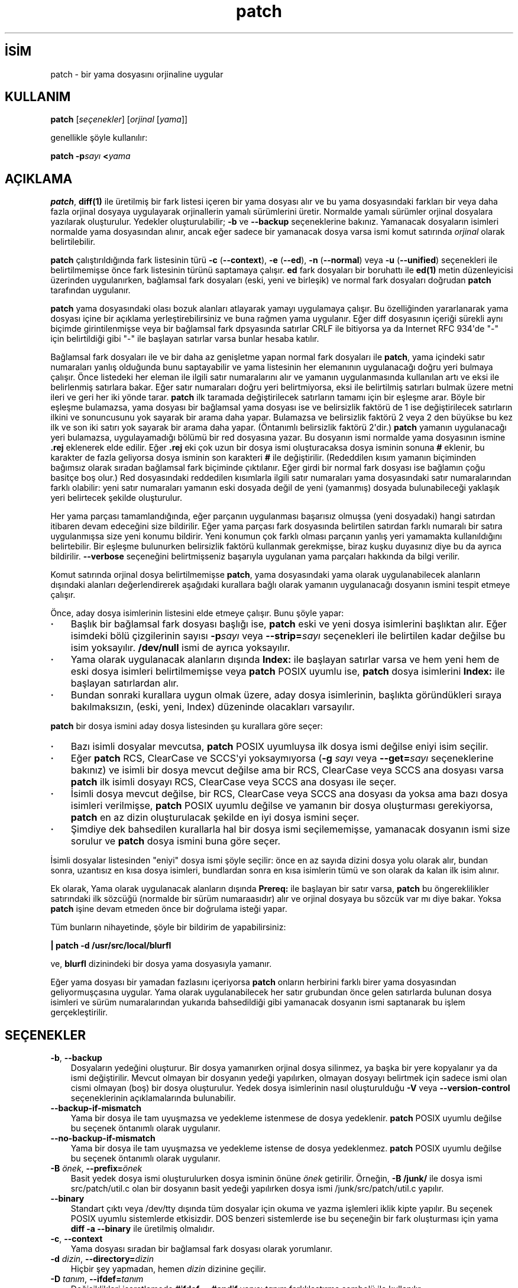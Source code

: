 .\" http://belgeler.org \N'45' 2006\N'45'11\N'45'26T10:18:28+02:00   
.TH "patch" 1 "21 Mart 1998" "GNU" ""
.nh    
.SH İSİM
patch \N'45' bir yama dosyasını orjinaline uygular   
.SH KULLANIM 
.nf
\fBpatch\fR [\fIseçenekler\fR] [\fIorjinal\fR [\fIyama\fR]]
.fi

genellikle şöyle kullanılır:


.nf
\fBpatch \N'45'p\fR\fIsayı \fR\fB<\fR\fIyama\fR
.fi

      
.SH AÇIKLAMA
\fBpatch\fR,  \fBdiff(1)\fR ile üretilmiş bir fark listesi içeren bir yama dosyası alır ve bu yama dosyasındaki farkları bir veya daha fazla orjinal dosyaya uygulayarak orjinallerin yamalı sürümlerini üretir. Normalde yamalı sürümler orjinal dosyalara yazılarak oluşturulur. Yedekler oluşturulabilir; \fB\N'45'b\fR ve \fB\N'45'\N'45'backup\fR seçeneklerine bakınız. Yamanacak dosyaların isimleri normalde yama dosyasından alınır, ancak eğer sadece bir yamanacak dosya varsa ismi komut satırında \fIorjinal\fR olarak belirtilebilir.     

\fBpatch\fR çalıştırıldığında fark listesinin türü \fB\N'45'c\fR (\fB\N'45'\N'45'context\fR), \fB\N'45'e\fR (\fB\N'45'\N'45'ed\fR), \fB\N'45'n\fR (\fB\N'45'\N'45'normal\fR) veya \fB\N'45'u\fR (\fB\N'45'\N'45'unified\fR) seçenekleri ile belirtilmemişse önce fark listesinin türünü saptamaya çalışır. \fBed\fR fark dosyaları bir boruhattı ile \fBed(1)\fR metin düzenleyicisi üzerinden uygulanırken, bağlamsal fark dosyaları (eski, yeni ve birleşik) ve normal fark dosyaları doğrudan \fBpatch\fR tarafından uygulanır.     

\fBpatch\fR yama dosyasındaki olası bozuk alanları atlayarak yamayı uygulamaya çalışır. Bu özelliğinden yararlanarak yama dosyası içine bir açıklama yerleştirebilirsiniz ve buna rağmen yama uygulanır. Eğer diff dosyasının içeriği sürekli aynı biçimde girintilenmişse veya bir bağlamsal fark dpsyasında satırlar CRLF ile bitiyorsa ya da Internet RFC 934\N'39'de "\N'45'" için belirtildiği gibi "\N'45'" ile başlayan satırlar varsa bunlar hesaba katılır.     

Bağlamsal fark dosyaları ile ve bir daha az genişletme yapan normal fark dosyaları ile \fBpatch\fR, yama içindeki satır numaraları yanlış olduğunda bunu saptayabilir ve yama listesinin her elemanının uygulanacağı doğru yeri bulmaya çalışır. Önce listedeki her eleman ile ilgili satır numaralarını alır ve yamanın uygulanmasında kullanılan artı ve eksi ile belirlenmiş satırlara bakar. Eğer satır numaraları doğru yeri belirtmiyorsa, eksi ile belirtilmiş satırları bulmak üzere metni ileri ve geri her iki yönde tarar. \fBpatch\fR ilk taramada değiştirilecek satırların tamamı için bir eşleşme arar. Böyle bir eşleşme bulamazsa, yama dosyası bir bağlamsal yama dosyası ise ve belirsizlik faktörü de 1 ise değiştirilecek satırların ilkini ve sonuncusunu yok sayarak bir arama daha yapar. Bulamazsa ve belirsizlik faktörü 2 veya 2 den büyükse bu kez ilk ve son iki satırı yok sayarak bir arama daha yapar. (Öntanımlı belirsizlik faktörü 2\N'39'dir.) \fBpatch\fR yamanın uygulanacağı yeri bulamazsa, uygulayamadığı bölümü bir red dosyasına yazar. Bu dosyanın ismi normalde yama dosyasının ismine \fB.rej\fR  eklenerek elde edilir. Eğer \fB.rej\fR eki çok uzun bir dosya ismi oluşturacaksa dosya isminin sonuna \fB#\fR eklenir, bu karakter de fazla geliyorsa dosya isminin son karakteri \fB#\fR ile değiştirilir. (Rededdilen kısım yamanın biçiminden bağımsız olarak sıradan bağlamsal fark biçiminde çıktılanır. Eğer girdi bir normal fark dosyası ise bağlamın çoğu basitçe boş olur.) Red dosyasındaki reddedilen kısımlarla ilgili satır numaraları yama dosyasındaki satır numaralarından farklı olabilir: yeni satır numaraları yamanın eski dosyada değil de yeni (yamanmış) dosyada bulunabileceği yaklaşık yeri belirtecek şekilde oluşturulur.     

Her yama parçası tamamlandığında, eğer parçanın uygulanması başarısız olmuşsa   (yeni dosyadaki) hangi satırdan itibaren devam edeceğini size bildirilir. Eğer yama parçası fark dosyasında belirtilen satırdan farklı numaralı bir satıra uygulanmışsa size yeni konumu bildirir. Yeni konumun çok farklı olması parçanın yanlış yeri yamamakta kullanıldığını belirtebilir. Bir eşleşme bulunurken belirsizlik faktörü kullanmak gerekmişse, biraz kuşku duyasınız diye bu da ayrıca bildirilir. \fB\N'45'\N'45'verbose\fR seçeneğini belirtmişseniz başarıyla uygulanan yama parçaları hakkında da bilgi verilir.     

Komut satırında orjinal dosya belirtilmemişse \fBpatch\fR, yama dosyasındaki yama olarak uygulanabilecek alanların dışındaki alanları değerlendirerek aşağıdaki kurallara bağlı olarak yamanın uygulanacağı dosyanın ismini tespit etmeye çalışır.     

Önce, aday dosya isimlerinin listesini elde etmeye çalışır. Bunu şöyle yapar:     


.IP \fB·\fR 3
Başlık bir bağlamsal fark dosyası başlığı ise, \fBpatch\fR eski ve yeni dosya isimlerini başlıktan alır. Eğer isimdeki bölü çizgilerinin sayısı \fB\N'45'p\fR\fIsayı\fR veya \fB\N'45'\N'45'strip=\fR\fIsayı\fR seçenekleri ile belirtilen kadar değilse bu isim yoksayılır. \fB/dev/null\fR ismi de ayrıca yoksayılır. 

.IP \fB·\fR 3
Yama olarak uygulanacak alanların dışında \fBIndex:\fR ile başlayan satırlar varsa ve hem yeni hem de eski dosya isimleri belirtilmemişse veya  \fBpatch\fR POSIX uyumlu ise, \fBpatch\fR dosya isimlerini \fBIndex:\fR ile başlayan satırlardan alır. 

.IP \fB·\fR 3
Bundan sonraki kurallara uygun olmak üzere, aday dosya isimlerinin, başlıkta göründükleri sıraya bakılmaksızın, (eski, yeni, Index) düzeninde olacakları varsayılır. 

.PP     

\fBpatch\fR bir dosya ismini aday dosya listesinden şu kurallara göre seçer:     


.IP \fB·\fR 3
Bazı isimli dosyalar mevcutsa, \fBpatch\fR POSIX uyumluysa ilk dosya ismi değilse eniyi isim seçilir. 

.IP \fB·\fR 3
Eğer \fBpatch\fR RCS, ClearCase ve SCCS\N'39'yi yoksaymıyorsa (\fB\N'45'g \fR\fIsayı\fR veya \fB\N'45'\N'45'get=\fR\fIsayı\fR seçeneklerine bakınız) ve isimli bir dosya mevcut değilse ama bir RCS,  ClearCase veya SCCS ana dosyası varsa \fBpatch\fR ilk isimli dosyayı RCS,  ClearCase veya SCCS ana dosyası ile seçer. 

.IP \fB·\fR 3
İsimli dosya mevcut değilse, bir RCS, ClearCase veya SCCS ana dosyası da yoksa ama bazı dosya isimleri verilmişse, \fBpatch\fR POSIX uyumlu değilse ve yamanın bir dosya oluşturması gerekiyorsa, \fBpatch\fR en az dizin oluşturulacak şekilde en iyi dosya ismini seçer. 

.IP \fB·\fR 3
Şimdiye dek bahsedilen kurallarla hal bir dosya ismi seçilememişse, yamanacak dosyanın ismi size sorulur ve \fBpatch\fR dosya ismini buna göre seçer. 

.PP     

İsimli dosyalar listesinden "eniyi" dosya ismi şöyle seçilir: önce en az sayıda dizini dosya yolu olarak alır, bundan sonra, uzantısız en kısa dosya isimleri, bundlardan sonra en kısa isimlerin tümü ve son olarak da kalan ilk isim alınır.     

Ek olarak, Yama olarak uygulanacak alanların dışında \fBPrereq:\fR ile başlayan bir satır varsa, \fBpatch\fR bu öngereklilikler satırındaki ilk sözcüğü (normalde bir sürüm numaraasıdır) alır ve orjinal dosyaya bu sözcük var mı diye bakar. Yoksa \fBpatch\fR işine devam etmeden önce bir doğrulama isteği yapar.     

Tüm bunların nihayetinde, şöyle bir bildirim de yapabilirsiniz: 


.nf
\fB| patch \N'45'd /usr/src/local/blurfl\fR
.fi 

ve, \fBblurfl\fR dizinindeki bir dosya yama dosyasıyla yamanır.     

Eğer yama dosyası bir yamadan fazlasını içeriyorsa \fBpatch\fR onların herbirini farklı birer yama dosyasından geliyormuşçasına uygular. Yama olarak uygulanabilecek her satır grubundan önce gelen satırlarda bulunan dosya isimleri ve sürüm numaralarından yukarıda bahsedildiği gibi yamanacak dosyanın ismi saptanarak bu işlem gerçekleştirilir.     
   
.SH SEÇENEKLER

.br
.ns
.TP 3
\fB\N'45'b\fR, \fB\N'45'\N'45'backup\fR
Dosyaların yedeğini oluşturur. Bir dosya yamanırken orjinal dosya silinmez, ya başka bir yere kopyalanır ya da ismi değiştirilir. Mevcut olmayan bir dosyanın yedeği yapılırken, olmayan dosyayı belirtmek için sadece ismi olan cismi olmayan (boş) bir dosya oluşturulur. Yedek dosya isimlerinin nasıl oluşturulduğu \fB\N'45'V\fR veya \fB\N'45'\N'45'version\N'45'control\fR seçeneklerinin açıklamalarında bulunabilir.         

.TP 3
\fB\N'45'\N'45'backup\N'45'if\N'45'mismatch\fR
Yama bir dosya ile tam uyuşmazsa ve yedekleme istenmese de dosya yedeklenir. \fBpatch\fR POSIX uyumlu değilse bu seçenek öntanımlı olarak uygulanır.         

.TP 3
\fB\N'45'\N'45'no\N'45'backup\N'45'if\N'45'mismatch\fR
Yama bir dosya ile tam uyuşmazsa ve yedekleme istense de dosya yedeklenmez. \fBpatch\fR POSIX uyumlu değilse bu seçenek öntanımlı olarak uygulanır.         

.TP 3
\fB\N'45'B \fR\fIönek\fR, \fB\N'45'\N'45'prefix=\fR\fIönek\fR
Basit yedek dosya ismi oluşturulurken dosya isminin önüne \fIönek\fR getirilir. Örneğin, \fB\N'45'B /junk/\fR ile dosya ismi src/patch/util.c olan bir dosyanın basit yedeği yapılırken dosya ismi /junk/src/patch/util.c yapılır.         

.TP 3
\fB\N'45'\N'45'binary\fR
Standart çıktı veya /dev/tty dışında tüm dosyalar için okuma ve yazma işlemleri iklik kipte yapılır. Bu seçenek POSIX uyumlu sistemlerde etkisizdir. DOS benzeri sistemlerde ise bu seçeneğin bir fark oluşturması için yama \fBdiff \N'45'a \N'45'\N'45'binary\fR ile üretilmiş olmalıdır.         

.TP 3
\fB\N'45'c\fR, \fB\N'45'\N'45'context\fR
Yama dosyası sıradan bir bağlamsal fark dosyası olarak yorumlanır.         

.TP 3
\fB\N'45'd \fR\fIdizin\fR, \fB\N'45'\N'45'directory=\fR\fIdizin\fR
Hiçbir şey yapmadan, hemen \fIdizin\fR dizinine geçilir.         

.TP 3
\fB\N'45'D \fR\fItanım\fR, \fB\N'45'\N'45'ifdef=\fR\fItanım\fR
Değişiklikleri işaretlemede \fB#ifdef ... #endif\fR yapısı \fItanım\fR farklılaştırma sembolü ile kullanılır.         

.TP 3
\fB\N'45'\N'45'dry\N'45'run\fR
Hiçbir dosyada değişiklik yapmaksızın uygulanan yamaların sonuçları basılır.         

.TP 3
\fB\N'45'e\fR, \fB\N'45'\N'45'ed\fR
Yama dosyası bir \fBed\fR betiği olarak yorumlanır.         

.TP 3
\fB\N'45'E\fR, \fB\N'45'\N'45'remove\N'45'empty\N'45'files\fR
Yama uygulandıktan sonra boşalan dosyalar silinir. Aslında, bu seçenek gereksizdir, çünkü \fBpatch\fR yamadıktan sonra dosyanın varolup olmayacağını saptamak için başlıktaki tarih damgasını inceler. Buna rağmen, girdi bir bağlamsal fark dosyası değilse ya da \fBpatch\fR POSIX uyumlu ise, \fBpatch\fR bu seçenek verilmedikçe yamandıktan sonra boşalan dosyaları silmez. \fBpatch\fR böyle bir dosyayı sildikten sonra boşalmışsa dosyanın bulunduğu dizini de silmeye çalışır.         

.TP 3
\fB\N'45'f\fR, \fB\N'45'\N'45'force\fR
Kullanıcının ne yaptığını tam olarak bildiği varsayılır ve kullanıcıya herhangi bir soru yöneltilmez. Hangi dosyaların yamanacağını belirtmeyen başlıklar içeren yamalar atlanır; \fBPrereq:\fR ile başlayan satırlarda yanlış sürüm bilgisi olsa bile dosya yamanır; eski ve yeni dosyaların yer değiştirilmesi gerekse bile yamaların bu işlem yapılmadan uygulanacağı varsayılır. Bu seçenek açıklamaları engellemez, bunun için \fB\N'45's\fR seçeneğine bakınız.         

.TP 3
\fB\N'45'F \fR\fIsayı\fR, \fB\N'45'\N'45'fuzz=\fR\fIsayı\fR
En büyük belirsizlik faktörünü belirtmekte kullanılır. Bu seçenek sadece bağlamsal fark dosyalarına uygulanır ve \fBpatch\fR yamanacak yeri bulurken yama olarak kullanılacak satırların baştan ve sondan bu kadarını yoksayar. Çok büyük belirsizlik faktörlerinin yamanın başarısızlığını arttıracağını unutmayın. Öntanımlı belirsizlik faktörü 2\N'39'dir ve bağlamsal fark dosyalarında bağlamsal satır sayısından daha yüksek bir değer (genelde 3\N'39'tür) atanmamalıdır.         

.TP 3
\fB\N'45'g \fR\fIsayı\fR, \fB\N'45'\N'45'get=\fR\fIsayı\fR
Bir dosya RCS veya SCCS denetimindeyken, böyle bir dosya yoksa veya salt\N'45'okunursa ya da öntanımlı sürümüyle eşleşiyorsa; veya ClearCase denetimindeyken, böyle bir dosya yoksa, bu seçenek, \fBpatch\fR\N'39'in eylemlerini denetlemekte kullanılır. \fIsayı\fR pozitifse, \fBpatch\fR dosyayı sürüm denetim sisteminden alır; sıfırsa, RCS, SCCS veya ClearCase yoksayılır ve dosya alınmaz; negatifse dosyanın alınıp alınmayacağı kullanıcıya sorulur. Bu seçeneğin öntanımlı değeri eğer atanmışsa, PATCH_GET ortam değişkeninden alınır; atanmamışsa ve \fBpatch\fR POSIX uyumluysa öntanımlı değer sıfır, aksi takdirde negatiftir.         

.TP 3
\fB\N'45'\N'45'help\fR
Seçeneklerin bir özetini basar ve çıkar.         

.TP 3
\fB\N'45'i \fR\fIyamadosyası\fR, \fB\N'45'\N'45'input=\fR\fIyamadosyası\fR
Yama \fIyamadosyası\fR dosyasından okunur. \fIyamadosyası\fR olarak \N'45' verilmişse öntanımlı olarak standart girdi okunur.         

.TP 3
\fB\N'45'l\fR, \fB\N'45'\N'45'ignore\N'45'whitespace\fR
Yamanacak dosyaların içindeki sekmeler ve boşluklar için yama içindeki boşluklarla birebir eşleşme aranmaz, ancak herhangi bir uzunlukta boşluğun her iki dosyada da karşılıklı varlığı şarttır, satır sonlarındaki boşluklar eşleşme açısından yoksayılır. Normal karakterler tam olarak eşleştirilir. Bağlamsal her satır yamanacak dosyadaki satırlarla daima eşleştirilir.         

.TP 3
\fB\N'45'n\fR, \fB\N'45'\N'45'normal\fR
Yama dosyası normal bir yama dosyası olarak yorumlanır.         

.TP 3
\fB\N'45'N\fR, \fB\N'45'\N'45'forward\fR
Eski ve yeni dosyaların yer değiştirileceği görünen veya zaten uygulanmış yamalar yoksayılır. \fB\N'45'R\fR seçeneğine de bakınız.         

.TP 3
\fB\N'45'o \fR\fIçıktıdosyası\fR, \fB\N'45'\N'45'output=\fR\fIçıktıdosyası\fR
Dosyaların yerinde yamanması yerine çıktı, \fIçıktıdosyası\fR dosyasına gönderilir.         

.TP 3
\fB\N'45'p \fR\fIsayı\fR, \fB\N'45'\N'45'strip=\fR\fIsayı\fR
Yama dosyasında bulunan her dosya isminin başından \fIsayı\fR ile belirtilen sayıda bölü çizgisi içeren dizge yoksayılır. Birden fazla yanyana bölü çizgisi varsa bunlar tek bir bölü çizgisi sayılır. Yama dosyasının yamanacak dosyalardan farklı bir dizinde tutulması durumunda yamanacak dosyaların nasıl bulunacağını belirtmek amacıyla kullanılır. Örneğin, yama dosyasında yamanacak dosya isminin şöyle verildiğini varsayalım:         

.IP
.RS
.nf
\fB/u/howard/src/blurfl/blurfl.c\fR
.fi
.RE
.IP


Seçenek \fB\N'45'p0\fR olarak verilirse bu dizge olduğu gibi ele alınır, \fB\N'45'p1\fR verilirse,         

.IP
.RS
.nf
\fBu/howard/src/blurfl/blurfl.c\fR
.fi
.RE
.IP


baştaki bölü çizgisi atılır, \fB\N'45'p4\fR verilirse,         

.IP
.RS
.nf
\fBblurfl/blurfl.c\fR
.fi
.RE
.IP


olur. \fB\N'45'p\fR hiç belirtilmezse sonuç \fBblurfl.c\fR olacaktır. Bu durumda dosya yamanın bulunduğu dizinde aranacağından dosya daha farklı bir yerdeyse bu da \fB\N'45'd\fR seçeneği ile belirtilebilir.         

.TP 3
\fB\N'45'\N'45'posix\fR
POSIX standardına kesinlikle uyulur:         

.RS 3

.IP \fB·\fR 3
Fark dosyası başlıklarından dosya isimleri öğrenilirken, listedeki (eski, yeni, birleşik) ilk mevcut dosya alınır. 

.IP \fB·\fR 3
Yamandıktan sonra boşalan dosyalar silinmez. 

.IP \fB·\fR 3
RCS, ClearCase veya SCCS\N'39'deki dosyalar için alınacak mı diye sormaz. 

.IP \fB·\fR 3
Komut satırında seçeneklerin dosyalardan önce verilmesi gerekir. 

.IP \fB·\fR 3
Eşleşmeyen dosyaların yedeklemesi yapılmaz. 

.PP         
.RE
.IP


.TP 3
\fB\N'45'\N'45'quoting\N'45'style=\fR\fIsözcük\fR
Çıktılanan isimler sarmalanırken \fIsözcük\fR ile belirtilen tarz kullanılır. \fIsözcük\fR şunlardan biri olabilir:         

.RS 3

.br
.ns
.TP 
\fBliteral\fR
İsimler olduğu gibi çıktılanır.           

.TP 
\fBshell\fR
İsimler kabuk metakarakterleri içeriyorsa kabuk için sarmalanır yoksa anlamı belirsiz çıktılama yapılır.           

.TP 
\fBshell\N'45'always\fR
Normalde sarmalanmaları gerekmese bile isimler daima kabuk için sarmalanır.           

.TP 
\fBc\fR
İsimler C dilinde dizgelere uygulandığı gibi sarmalanır.           

.TP 
\fBescape\fR
İsimler çevreleyen çifttırnakların ihmal edilmesi dışında \fBc\fR tarzındaki gibi sarmalanır.           

.PP
.RE
.IP


.IP 
\fB\N'45'\N'45'quoting\N'45'style\fR seçeneği için öntanımlı değeri  \fBQUOTING_STYLE\fR ortam değişkeninde belirtebilirsiniz. Bu ortam değikeni atanmamışsa öntanımlı değer \fBshell\fR\N'39'dir.         

.TP 3
\fB\N'45'r \fR\fIreddosyası\fR, \fB\N'45'\N'45'reject\N'45'file=\fR\fIreddosyası\fR
Bu yamanın eski ve yeni dosyalar yer değiştirilerek uygulanacağı varsayılır. Yama olarak kullanılacak her bölümdeki eski ve yeni satırlar yer değiştirilerek uygulanmaya çalışılır. Yer değiştirildiğinde anlamsız olan kısımlar reddedilir. \fB\N'45'R\fR seçeneği \fBed\fR fark betikleri ile çalışmaz, çünkü yer değiştirme işlemini gerçekleştirmek için çok az bilgi içerirler.         

Yama içindeki kısımlardan ilkinin uygulanması başarısız olursa, \fBpatch\fR bu kısmın eski ve yeni satırlarını yer değiştirerek böyle uygulanabiliyor mu diye bakar. Böyle uygulanabiliyorsa kullanıcıya \fB\N'45'R\fR seçeneğinin uygulanmasını isteyip istemediğini sorar. Uygulanamıyorsa, \fBpatch\fR normal olarak uygulamaya devam eder. (Bilgi: Eğer yama bir normal yama ise ve boş bir içerik bile daima eşleşeceğinden ilk komut yamanın bir ek uygulanacağını belirtiyorsa bu yöntem yer değiştirmeli yamayı saptayamaz. Tesadüfen, çoğu yama bir satırın tamamen silinmesini değil ya bir ek ya da bir değişiklik yapılmasını gerektirir, bu durumda yer değiştirmeli normal fark dosyalarından silme işlemi ile başlayanlar başarıyı arttıran kuralların uygulanmasına bağlı olarak başarısız olur.)         

.TP 3
\fB\N'45's\fR, \fB\N'45'\N'45'silent\fR, \fB\N'45'\N'45'quiet\fR
Bir hata oluşmadıkça bilgilendirici hiçbir şey çıktılanmaz.         

.TP 3
\fB\N'45't\fR, \fB\N'45'\N'45'batch\fR
\fB\N'45'f\fR seçeneğinde olduğu gibi sorular engellenir ama bu biraz farklı kabulllerle yapılır: başlıklarında dosya isimlerini içermeyen yamalar atlanır (\fB\N'45'f\fR ile aynı); yamanın \fBPrereq:\fR satırında yanlış sürüm belirtilen dosyalar için yamalar atlanır; ve yer değiştirme uygulanması gerekliliği saptanan yamaların yer değiştirme ile uygulanacağı varsayılır.         

.TP 3
\fB\N'45'T\fR, \fB\N'45'\N'45'set\N'45'time\fR
Yamanmış dosyaların erişim ve değiştirme zamanları, bağlamsal fark dosyalarının başlıklarındaki zaman bilgisinin yerel zamanı gösterdiği varsayımıyla bu zamana ayarlanır. Bu seçeneğin kullanılması önerilmez, çünkü yerel zaman kullanılarak uygulanan yamaları diğer zaman dilimlerindeki kulanıcılar kolayca kullanamazlar, ayrıca yaz saati uygulamasından dolayı yerel zaman damgaları yamanın geçmişte uygulanması gibi tuhaflıklara sebep olabilir. Bu seçenek yerine \fB\N'45'Z\fR veya \fB\N'45'\N'45'set\N'45'utc\fR seçeneklerini kullanarak zamanı UTC\N'39'ye göre belirtmeyi tercih edin.         

.TP 3
\fB\N'45'u\fR, \fB\N'45'\N'45'unified\fR
Yama dosyası birleşik bağlamsal fark dosyası olarak yorumlanır.         

.TP 3
\fB\N'45'v\fR, \fB\N'45'\N'45'version\fR
\fBpatch\fR\N'39'in sürüm başlığını ve ama seviyesini basar ve çıkar.         

.TP 3
\fB\N'45'V \fR\fIyöntem\fR, \fB\N'45'\N'45'version\N'45'control=\fR\fIyöntem\fR
Yedek dosya isimleri saptanırken \fIyöntem\fR kullanılır. Bu yöntem ayrıca bu seçenek ile gerektiğinde değiştirilmek üzere \fBPATCH_VERSION_CONTROL\fR (veya bu atanmamışsa \fBVERSION_CONTROL\fR) ortam değişkeni ile atanabilir. Burada bir yöntemin atanması yedekleme yapılacağı anlamına gelmez, sadece yedekleme yapılacaksa yedek dosyalarının ismi bu yöntem kullanılarak saptanır.         

\fIyöntem\fR değeri GNU Emacs\N'39'ın \N'96'version\N'45'control\N'39' değişkeni gibidir; farklı olarak \fBpatch\fR daha açıklayıcı olan eşanlamlılarını da tanır. Geçerli \fIyöntem\fR değerleri şunlardır (eşsiz kısaltmalar da kabul edilir):         

.RS 3

.br
.ns
.TP 
\fBexisting\fR, \fBnil\fR
Zaten varolan dosyaların numaralı yedekleri yapılır, aksi takdirde basit yedekleme yapılır. Bu öntanımlıdır.           

.TP 
\fBnumbered\fR, \fBt\fR
Numaralı yedekleme yapılır. F dosyasının yedek dosyası N sürüm numarasını belirtmek üzere F.~N~ biçiminde isimlendirilir.           

.TP 
\fBsimple\fR, \fBnever\fR
Basit yedekleme yapılır. \fB\N'45'B\fR (\fB\N'45'\N'45'prefix\fR), \fB\N'45'Y\fR (\fB\N'45'\N'45'basename\N'45'prefix\fR) ve  \fB\N'45'z\fR (\fB\N'45'\N'45'suffix\fR) seçenekleri ile basit yedek dosyası ismi belirtilebilir. Bu seçeneklerin hiçbiri belirtilmemişse, basit yedekleme soneki kullanılır; sonek değeri \fBSIMPLE_BACKUP_SUFFIX\fR ortam değişkeni ile belirtilmemişse öntanımlı olarak \fB.orig\fR soneki kullanılır.           

.PP
.RE
.IP


.IP 
Numaralı ve basit yedeklemede dosya ismi çok uzun olursa bunlar yerine sonek olarak \fB~\fR kullanılır, bu işlem de dosya isminin çok uzun olmasına sebep oluyorsa dosya ismindeki son karakter \fB~\fR karakteri ile değiştirilir.         

.TP 3
\fB\N'45'\N'45'verbose\fR
Yapılan işlem hakkında daha ayrıntılı bilgi verilir.         

.TP 3
\fB\N'45'x \fR\fIsayı\fR, \fB\N'45'\N'45'debug=\fR\fIsayı\fR
Sadece \fBpatch\fR yamacılarını ilgilendiren hata ayıklama  seçeneklerini belirtmek için kullanılır.         

.TP 3
\fB\N'45'Y \fR\fIönek\fR, \fB\N'45'\N'45'basename\N'45'prefix=\fR\fIönek\fR
Basit yedek dosyası ismi oluşturulurken dizinlerden arındırılmış dosya isminin önüne \fIönek\fR getirilir. Örneğin basit yedek dosya ismi \fB\N'45'Y .del/\fR ile belirtilmişse \fBsrc/patch/util.c\fR dosyasının ismi \fBsrc/patch/.del/util.c\fR yapılır.         

.TP 3
\fB\N'45'z \fR\fIsonek\fR, \fB\N'45'\N'45'suffix=\fR\fIsonek\fR
Basit yedek dosyası ismi oluşturulurken dosya isminin sonuna \fIsonek\fR getirilir. Örneğin basit yedek dosya ismi \fB\N'45'z \N'45'\fR ile belirtilmişse \fBsrc/patch/util.c\fR dosyasının ismi \fBsrc/patch/util.c\N'45'\fR yapılır. Yedekleme soneki gerektiğinde bu seçenek ile değiştirilmek üzere \fBSIMPLE_BACKUP_SUFFIX\fR ortam değişkeni ile de atanabilir.         

.TP 3
\fB\N'45'Z\fR, \fB\N'45'\N'45'set\N'45'utc\fR
Yamanmış dosyaların erişim ve değiştirme zamanları, bağlamsal fark dosyalarının başlıklarındaki zaman bilgisinin koordinatlı evrensel zamanı (UTC; GMT olarak da bilinir) gösterdiği varsayımıyla bu zamana ayarlanır. Ayrıca \fB\N'45'T\fR veya \fB\N'45'\N'45'set\N'45'time\fR seçeneklerinin açıklamasına da bakınız.         

Dosyanın orjinal zamanı yama başlığında belirtilen zamanla eşleşmezse ya da onun içeriği yama ile tam olarak eşleşmezse, \fB\N'45'Z\fR (\fB\N'45'\N'45'set\N'45'utc\fR) ve \fB\N'45'T\fR (\fB\N'45'\N'45'set\N'45'time\fR) seçenekleri bir dosyanın zamanını ayarlamaktan kaçınır. Buna rağmen \fB\N'45'f\fR (\fB\N'45'\N'45'force\fR) seçeneği belirtilmişse dosyanın zamanı ne olursa olsun ayarlanır.         

\fBdiff\fR çıktı biçiminin sınırlamalarından dolayı, dosyaları içeriği değiştirilmeyecekse, bu seçeneklerle bu dosyaların zamanı güncellenemez. Ayrıca, bu seçenekleri kullandığınız takdirde, zamanları güncellenmiş dosyalara bağımlı dosyaları kaldırmalısınız (\fBmake clean\fR gibi). Böylece sonraki \fBmake\fR çağrılarında yamanmış dosyaların zamanlarından dolayı hatalarla/uyarılarla karşılaşmazsınız.         

.PP
   
.SH ORTAM DEĞİŞKENLERİ

.br
.ns
.TP 3
\fBPATCH_GET\fR
Eksik ya da salt\N'45'okunur dosyaların  RCS, ClearCase veya SCCS\N'39'den öntanımlı olarak alınıp alınmayacağını belirtmek için kullanılır. \fB\N'45'g\fR (\fB\N'45'\N'45'get\fR) seçeneğinin açıklamasına bakınız.         

.TP 3
\fBPOSIXLY_CORRECT\fR
Bu değişken atanmışsa \fBpatch\fR öntanımlı olarak POSIX standardına uyumlu davranır. \fB\N'45'\N'45'posix\fR seçeneğinin açıklamasına bakınız.         

.TP 3
\fBQUOTING_STYLE\fR
\fB\N'45'\N'45'quoting\N'45'style\fR seçeneğinin öntanımlı değeridir.         

.TP 3
\fBSIMPLE_BACKUP_SUFFIX\fR
Bu ortam değişkeninin değeri basit yedekleme dosyalarında \fB.orig\fR soneki yerine kullanılacak sonektir.         

.TP 3
\fBTMPDIR, TMP, TEMP\fR
Geçici dosyaları konulacağı dizindir. \fBpatch\fR bu listeden atanmış değerlerden ilkinin değeri kullanır. Hiçbiri atanmamışsa sisteme bağlı öntanımlı değer kullanılır. Unix makinalar için bu değer normalde \fB/tmp\fR dizinidir.         

.TP 3
\fBVERSION_CONTROL, PATCH_VERSION_CONTROL\fR
Sürüm denetim tarzını belirtir. \fB\N'45'v\fR (\fB\N'45'\N'45'version\N'45'control\fR) seçeneğinin açıklamasına bakınız.         

.PP     
   
.SH İLGİLİ DOSYALAR     
.br
.ns
.TP 3
\fB/dev/tty\fR
denetim uçbirimi; kullanıcıya sorulan soruların yanıtlarını almak için kullanılır.         

.TP 3
\fI$TMPDIR/\fR\fBp*\fR
geçici dosyalar         

.PP     
   
.SH İLGİLİ BELGELER     
\fBdiff(1)\fR, \fBed(1)\fR.     

Marshall T. Rose ve Einar A. Stefferud, Proposed Standard for Message Encapsulation,
.br
Internet RFC 934 <URL: ftp://ftp.isi.edu/innotes/rfc934.txt> (1985\N'45'01).     
   
.SH YAMA GÖNDERENLER İÇİN     
Yama göndermeye hazırlanıyorsanız, hatırlamanız gereken bir sürü şey olacaktır.     

Yamanızı sistemli olarak oluşturmalısınız. İyi bir yöntem
.br
\fBdiff \N'45'Naur \fR\fIeski yeni\fR komutunu kullanmaktır. Burada \fIeski\fR ve \fIyeni\fR ile eski ve yeni dizin isimleri belirtilir. Bu isimler herhangi bir bölü çizgisi içermemelidir. \fBdiff\fR komutunun başlıkları yama uygulayıcıların yamayı \fB\N'45'Z\fR (\fB\N'45'\N'45'set\N'45'utc\fR) seçeneği ile uygulayabilecekleri şekilde Evrensel Zamanda geleneksel Unix tarih ve zaman biçiminde içermelidir. Bu örnekte, komut Bourne kabuğu (\fBbash\fR) sözdizimiyle yazılmıştır:     


.nf
\fBLC_ALL=C TZ=UTC0 diff \N'45'Naur gcc\N'45'2.7 gcc\N'45'2.8\fR
.fi     

Yamanızı uygulayacak olanlara hangi dizine geçip hangi \fBpatch\fR seçeneğini kullanacağını söyleyin. Seçenek dizgesi olarak \fB\N'45'Np1\fR önerilir. Yaptığınız yamayı kendinizi yamayı alacakların yerine koyarak deneyin, yani orjinal dosyaların bir kopyasına bu yamayı uygulayın.     

İlk diff\N'39'e göre yama seviyesini arttırmak için yamanmış bir \fBpatchlevel.h\fR dosyası tutmaktan dolayı çok üzgün kişileri gönderdiğiniz yama sayesinde kazanabilirsiniz. Yama içine bir \fBPrereq:\fR satırı koyarsanız onların sıradışı yamaları uygularken bazı uyarılar almamasını sağlamış olursunuz.     

Bir dosyanın yama uygulanırken oluşturulmasını isterseniz, oluşturulacak dosyayı \fB/dev/null\fR ile ya da zaman damgası Unix çağ başlangıcına (Epoch: 1970\N'45'01\N'45'01 00:00:00 UTC) ayarlanmış boş bir dosya ile karşılaştırılarak yapılmış bir fark dosyası ile bunu sağlayabilirsiniz. Bu sadece, oluşturulacak dosya hedef dizinde yoksa çalışır. Tersine, yama uygulanıren mevcut bir dosyanın silinmesini isterseniz, silinecek dosyayı yine zaman damgası Unix çağ başlangıcına ayarlanmış boş bir dosya ile karşılaştırılarak yapılmış bir fark dosyası ile bunu sağlayabilirsiniz. Silinmesini istediğiniz dosya, \fBpatch\fR POSIX uyumlu değilse ve \fB\N'45'E\fR (\fB\N'45'\N'45'remove\N'45'empty\N'45'files\fR) seçeneği verilmişse, silinecektir. Dosyaları oluşturan ya da silen yamalar üretmenin kolay bir yolu GNU \fBdiff\fR\N'39'in \fB\N'45'N\fR (\fB\N'45'\N'45'new\N'45'file\fR) seçeneğini kullanmaktır.     

Alıcıların \fB\N'45'p\fR\fIN\fR seçeneğini kullanacağını varsayıyorsanız, bunun gibi bir çıktıya sahip yama göndermeyin:     


.nf
\fBdiff \N'45'Naur v2.0.29/prog/README prog/README\fR
\N'45'\N'45'\N'45' v2.0.29/prog/README   Mon Mar 10 15:13:12 1997
+++ prog/README   Mon Mar 17 14:58:22 1997
.fi     

Çünkü burada eski ve yeni dosya isimleri farklı sayıda bölü çizgisi içermektedir ve \fBpatch\fR\N'39'in farklı sürümleri dosya isimlerini farklı yorumlarlar. Karışıklığı önlemek için böyle bir çıktı üreten yamalar gönderin:     


.nf
\fBdiff \N'45'Naur v2.0.29/prog/README v2.0.30/prog/README\fR
\N'45'\N'45'\N'45' v2.0.29/prog/README   Mon Mar 10 15:13:12 1997
+++ v2.0.30/prog/README   Mon Mar 17 14:58:22 1997
.fi     

\fBREADME.orig\fR gibi yedek dosya ismi olarak kullanılabilecek bir dosya ismi ile karşılaştırılarak üretilmiş yamalar göndermekten kaçının. Böyle bir yama \fBpatch\fR\N'39'in gerçek dosyayı değil yedekleme dosyasını yamamasına yol açabilir. Bunun yerine \fBold/README\fR ve \fBnew/README\fR gibi farklı dizinlerde bulunan aynı isimli iki dosyayı karşılaştırın.     

Yer değiştirmeli yamalar göndermemeye çalışın. Böyle bir yama zaten uygulanmış bir yama gibi görüneceğinden insanları şaşırtır.     

Yamanızın türetilerek elde edilen dosyaları yamamasına dikkat edin (makefile\N'39'ınızın içinde \fBconfigure: configure.in\fR diye bir satır var diye \fBconfigure\fR dosyasını yamamak gibi.). Alıcılar bu tür türetilerek elde edilen dosyaları zaten kendileri türetebilmelidir. Türetilen dosyalar için fark dosyaları göndermek zorundaysanız, fark dosyalarını UTC kullanarak üretin. Böylece alıcılar yamayı \fB\N'45'Z\fR (\fB\N'45'\N'45'set\N'45'utc\fR) seçeneği ile uygulayıp yamanmış dosyalara bağımlı yamanmamış dosyaları kaldırmak zorunda kalırlar (\fBmake clean\fR yapmak gibi).     

Beşyüzbilmemkaç farklık bir listeyi tek bir dosyaya koymaktan kaçınmak iyi olurdu. Birbiriyle ilgileri nedeniyle gruplanabilen dosyalarla ilgili yamaları farklı dosyalara koymak akıllıca olur.     
   
.SH TANI İLETİLERİ     
Tanı iletilerinin varlığı genellikle \fBpatch\fR\N'39'in yama dosyanızı çözümleyemediğini belirtir.     

\fB\N'45'\N'45'verbose\fR seçeneği verilmişse bir \fBHmm...\fR iletisi, yama dosyasında işlenemeyen bir metinin varlığını ve \fBpatch\fR\N'39'in bu metin içinde bir yama var mı acaba, varsa bu ne tür bir yamadır acaba diye bir saptama yapmaya çalıştığını gösterir.     

\fBpatch\fR\N'39'in çıkış durumu 0 ise, listedeki yamaların hepsi başarıyla uygulanmış demektir. 1 ise bazıları uygulanamamıştır. 2 ise biraz daha fazla sorun vardır. Bir döngü içinde çok sayıda yama uyguluyorsanız her seferinde bu çıkış durumuna bakmanız icabeder, böylece kısmen yamanmış dosyalara sonraki yamayı uygulamamış olursunuz.     
   
.SH YETERSİZLİKLER     
Bağlamsal fark dosyaları boş dosyaların ve boş dizinlerin ya da sembolik bağ gibi özel dosyaların oluşturulması ve silinmesi için güvenilir bir içerik sunamazlar. Sahiplik, dosya izinleri gibi dosyaların temel verilerinde bir değişiklik bilgisi sunamadıkları gibi bir dosyanın başka bir dosyaya sabit bağ mı olacağı gibi bilgileri de içeremezler. Bu tür değişiklikler gerekliyse, bunları gerçekleştirecek bir betik yamaya eşlik etmelidir.     

\fBpatch\fR, bir ed betiğinde olmayan satır numaraları hakkında birşey söyleyemediği gibi, bir normal fark dosyasında da sadece bir değişiklik ya da silme işlemi bulursa hatalı satır numaralarını saptayabilir. Belirsizlik faktörü olarak 3 verildiğinde bağlamsal fark dosyaları da sorun yaratabilir. Elverişli bir etkileşimli arayüz eklenene kadar, bir bağlamsal fark dosyasının böyle bir durumda sorun çıkarıp çıkarmayacağını kendiniz saptamalısınız. Şüphesiz, hatasız gerçekleşen bir derleme işlemi yamanın hatasız uygulandığını gösteriyor gibi görünse de bu daima böyle olmaz.     

\fBpatch\fR, bazan biraz fazla tahmin yapması gerekse bile genellikle doğru sonuçlar üretir. Yine de, yamanın üretildiği dosya ile yamanın uygulandığı dosya aynı sürüme ait olduğu zaman sonuçların doğru olacağı garanti edilmiştir.     
   
.SH UYUMLULUK BİLGİLERİ     
POSIX standardı, \fBpatch\fR\N'39'in geleneksel davranışından farklı davranışlar belirtir. \fBpatch\fR\N'39'in POSIX uyumluluğu olmayan 2.1 ve daha önceki sürümleri ile çalışmak zorundaysanız bu farklardan haberdar olmanız gerekir.     


.IP \fB·\fR 3
Geleneksel \fBpatch\fR\N'39'de \fB\N'45'p\fR seçeneğinin terimi isteğe bağlıdır. Yalnız başına \fB\N'45'p\fR seçeneği \fB\N'45'p0\fR\N'39'a eşdeğerdir. Şimdiki durumda ise \fB\N'45'p\fR seçeneğinin bir terime sahip olması zorunludur ve \fB\N'45'p 0\fR seçeneği \fB\N'45'p0\fR seçeneğine eşdeğerdir. En yüksek derecede uyumluluk adına seçeneği \fB\N'45'p0\fR ve \fB\N'45'p1\fR gibi kullanın.     

Ayrıca, geleneksel \fBpatch\fR dosya yolunu saptarken bölü çizgilerinin sayısına bakarken yeni sürümleri dosya yolunu oluşturan elemanların sayısına bakmaktadır. Bundan dolayı, birden fazla yanyana bölü çizgisi tek bir bölü çizgisi olarak ele alınmaktadır. En yüksek derecede uyumluluk adına gönderilen yamaların içindeki dosya isimlerinde \fB//\fR olmamasına dikkat edin. 

.IP \fB·\fR 3
Geleneksel \fBpatch\fR\N'39'de yedekleme öntanımlı olarak etkindir. Bu davranış şimdi sadece \fB\N'45'b\fR (\fB\N'45'\N'45'backup\fR) seçeneği ile etkin kılınabilmektedir.     

Bunun tersine, POSIX \fBpatch\fR\N'39'de bir eşleşmeme olsa bile yedekleme asla yapılmaz. GNU \fBpatch\fR\N'39'de bu davranış  \fB\N'45'\N'45'posix\fR seçeneği kullanılarak yahut \fBPOSIXLY_CORRECT\fR ortam değişkeninin varlığı sayesinde POSIX uyumluluğu sağlanarak aksi takdirde \fB\N'45'\N'45'no\N'45'backup\N'45'if\N'45'mismatch\fR seçeneği ile etkinleştirilir.     

Geleneksel \fBpatch\fR\N'39'in \fB\N'45'b \fR\fIsonek\fR seçeneği ile GNU \fBpatch\fR\N'39'in \fB\N'45'b \N'45'z \fR\fIsonek\fR seçenekleri eşdeğerdir. 

.IP \fB·\fR 3
Geleneksel \fBpatch\fR yama başlığından yamanacak dosyanın ismini öğrenmek için karmaşık (ve iyi belgelenmemiş) bir yöntem kullanır. Bu yöntem POSIX ile uyumlu olmadığı gibi, birkaç yanlış gibi görünmeyen yanlış içerir. Şimdi \fBpatch\fR aynı karmaşıklıkta (ama daha iyi belgelenmiş) ve isteğe bağlı olarak POSIX uyumlu olabilen bir yöntem kullanmaktadır; onun artık daha az yanlış gibi görünmeyen yanlış içerdiğini düşünüyoruz. Bağlamsal fark dosyasının başlığında ve \fBIndex:\fR satırında dosya isimlerinden önek ayırması yapıldıktan sonra kalan dosya isimleri aynı ise bu iki yöntem birbiriyle uyumludur. Yamanız, her başlıktaki dosya isimleri eşit sayıda bölü çizgisi içeriyorsa, normal olarak uyumludur. 

.IP \fB·\fR 3
Geleneksel \fBpatch\fR kullanıcıya bir soru yönelteceği zaman soruyu standart hataya gönderir ve yanıtı bir uçbirim olarak sırayla şu dosyalarda arar: standart hata, standart çıktı, \fB/dev/tty\fR ve standard girdi. Şimdi ise \fBpatch\fR soruyu standart çıtıya gönderip yanıtı \fB/dev/tty\fR\N'39'den okur. Bazı soruların öntanımlı yanıtları değiştirilmiştir, böyle öntanımlı yanıtları olan sorularda \fBpatch\fR artık sonsuz bir döngüye girip yanıt beklememektedir. 

.IP \fB·\fR 3
Geleneksel \fBpatch\fR gerçek bir hata durumunda 1 ile dönerken, uygulanamayan yamalar olduğunda bunların sayısını belirten bir çıkış değeri ile döner. Şimdi ise \fBpatch\fR uygulanamayan yamalar olduğunda 1 ile, gerçek bir sorun olması durumunda 2 çıkış değeri ile döner. 

.IP \fB·\fR 3
GNU \fBpatch\fR, geleneksel \fBpatch\fR ve POSIX uyumlu \fBpatch\fR için ortak olan seçeneklerle kendinizi sınırlarsanız iyi olur. Bu seçenekler aşağıda listelenmiştir. Terimli seçeneklerde terimler zorunludur ve terim ile seçenek arasındaki boşluğun olup olmaması önemlidir.     

.IP
.RS
.nf
\fB\N'45'c\fR
\fB\N'45'd \fR\fIdizin\fR
\fB\N'45'D \fR\fItanım\fR
\fB\N'45'e\fR
\fB\N'45'l\fR
\fB\N'45'n\fR
\fB\N'45'N\fR
\fB\N'45'o \fR\fIçıktıdosyası\fR
\fB\N'45'p\fR\fIsayı\fR
\fB\N'45'R\fR
\fB\N'45'r \fR\fIreddosyası\fR
.fi
.RE
.IP


.PP     
   
.SH YAZILIM HATALARI     
Yazılım hatalarını lütfen eposta ile <bug\N'45'gnu\N'45'utils (at) gnu.org> adresine bildiriniz.     

\fBpatch\fR kısmî eşleşmelerde, aşırı kaymış başlangıç konumlarında ve yer değiştirmelerde daha çevik olmalıydı ama bu işlemler ek bir geçiş gerektiriyor.     

Kod eğer yinelenmişse (örneğin, \fB#ifdef ESKİKOD ... #else ...  #endif\fR ile) \fBpatch\fR her iki sürümüde yamayamayacatır ve bu her ikisi için de uygulanabiliyorsa, yanlış sürüm yamanabilecek ve size işlemin başarılı olduğunu söylececektir.     

Evvelce uygulanmış bir yamayı uygularsanız, \fBpatch\fR yamanın yer değiştirmeli yama olarak uygulanacağını varsayabilir ve size bu yamayı uygulamamayı teklif eder. Bu bir özellik olarak yorumlanabilirdi.     
   
.SH KOPYALAMA     
Telif Hakkı © 1984, 1985, 1986, 1988 Larry Wall.
.br
Telif Hakkı ©  1989,  1990,  1991, 1992, 1993, 1994, 1995, 1996, 1997, 1998 Free Software Foundation, Inc.     

Bu kılavuzun harfi harfine kopyalanmasına ve dağıtılmasına telif hakkı uyarısının ve bu izin uyarısının tüm kopyalarında bulunması şartıyla izin verilmiştir.     

Bu kılavuzun değiştirilmiş kopyalarının kopyalanması ve dağıtılması, türetilmiş çalışmanın sonuçlarının tamamı, harfi harfine kopyalamanın koşullarını içererek ve buna eşdeğer bir izin uyarısı da sağlandığı takdirde izin verilmiştir.     

Bu kılavuzun diğer dillere çevirilerinin kopyalanması ve dağıtılmasına, bu izin uyarısının bulunduğu orjinal ingilizce sürümdeki telif hakkı sahipleri tarafından onaylanmış bir çeviri değilse, yukarıda açıklanan değiştirilmiş sürümlerinin koşulları sağlandığı takdirde izin verilmiştir.     
   
.SH COPYING     
Copyright 1984, 1985, 1986, 1988 Larry Wall.
.br
Copyright  1989,  1990,  1991, 1992, 1993, 1994, 1995, 1996, 1997, 1998 Free Software Foundation, Inc.     

Permission is granted to make and distribute verbatim  copies  of  this  manual  provided  the  copyright  notice and this permission notice are preserved on all copies.     

Permission is granted to copy and distribute modified versions of  this manual  under  the  conditions  for verbatim copying, provided that the entire resulting derived work is distributed under the terms of a  permission notice identical to this one.     

Permission  is granted to copy and distribute translations of this manual into another language, under the above conditions for modified versions,  except  that this permission notice may be included in translations approved by the copyright holders  instead  of  in  the  original English.     
   
.SH YAZARLAR     
\fBpatch\fR\N'39'in orjinal sürümü Larry Wall tarafından yazılmıştır. Paul Eggert \fBpatch\fR\N'39'in keyfî sınırlarını kaldırdı; ikilik dosyaların desteklenmesi, dosya zamanlarının ayarlanması, dosyaları silinmesi özelliklerini ekledi; ve daha iyi POSIX uyumluluğu sağladı. Diğer destekleyicilerden Wayne Davison unidiff desteğini, David MacKenzie yapılandırma ve yedekleme desteklerini sağladı.     
   
.SH ÇEVİREN     
Nilgün Belma Bugüner <nilgun (at) belgeler·gen·tr>, Ağustos 2004
    
  
